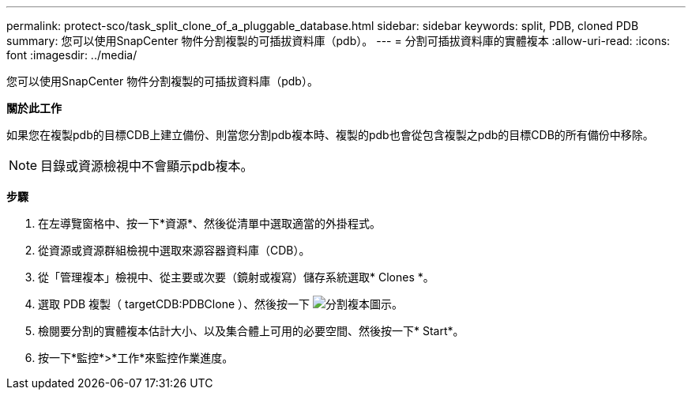 ---
permalink: protect-sco/task_split_clone_of_a_pluggable_database.html 
sidebar: sidebar 
keywords: split, PDB, cloned PDB 
summary: 您可以使用SnapCenter 物件分割複製的可插拔資料庫（pdb）。 
---
= 分割可插拔資料庫的實體複本
:allow-uri-read: 
:icons: font
:imagesdir: ../media/


[role="lead"]
您可以使用SnapCenter 物件分割複製的可插拔資料庫（pdb）。

*關於此工作*

如果您在複製pdb的目標CDB上建立備份、則當您分割pdb複本時、複製的pdb也會從包含複製之pdb的目標CDB的所有備份中移除。


NOTE: 目錄或資源檢視中不會顯示pdb複本。

*步驟*

. 在左導覽窗格中、按一下*資源*、然後從清單中選取適當的外掛程式。
. 從資源或資源群組檢視中選取來源容器資料庫（CDB）。
. 從「管理複本」檢視中、從主要或次要（鏡射或複寫）儲存系統選取* Clones *。
. 選取 PDB 複製（ targetCDB:PDBClone ）、然後按一下 image:../media/split_cone.gif["分割複本圖示"]。
. 檢閱要分割的實體複本估計大小、以及集合體上可用的必要空間、然後按一下* Start*。
. 按一下*監控*>*工作*來監控作業進度。

